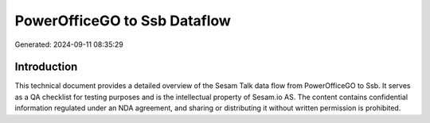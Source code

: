 =============================
PowerOfficeGO to Ssb Dataflow
=============================

Generated: 2024-09-11 08:35:29

Introduction
------------

This technical document provides a detailed overview of the Sesam Talk data flow from PowerOfficeGO to Ssb. It serves as a QA checklist for testing purposes and is the intellectual property of Sesam.io AS. The content contains confidential information regulated under an NDA agreement, and sharing or distributing it without written permission is prohibited.
